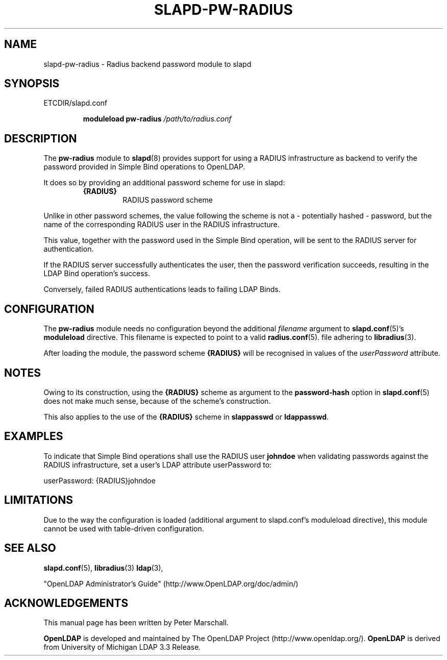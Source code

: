 .TH SLAPD-PW-RADIUS 5 "RELEASEDATE" "OpenLDAP LDVERSION"
.\" Copyright 2015-2021 The OpenLDAP Foundation All Rights Reserved.
.\" Copying restrictions apply.  See COPYRIGHT/LICENSE.
.\" $OpenLDAP$
.SH NAME
slapd-pw-radius \- Radius backend password module to slapd
.SH SYNOPSIS
ETCDIR/slapd.conf
.RS
.LP
.B moduleload
.B pw-radius
.I /path/to/radius.conf
.RE
.SH DESCRIPTION
.LP
The
.B pw-radius
module to
.BR slapd (8)
provides support for using a RADIUS infrastructure as backend to
verify the password provided in Simple Bind operations to OpenLDAP.
.LP
It does so by providing an additional password scheme for use in slapd:
.RS
.TP
.B {RADIUS}
RADIUS password scheme
.RE
.LP
Unlike in other password schemes, the value following the scheme is not
a - potentially hashed - password, but the name of the corresponding
RADIUS user in the RADIUS infrastructure.
.LP
This value, together with the password used in the Simple Bind operation,
will be sent to the RADIUS server for authentication.
.LP
If the RADIUS server successfully authenticates the user,
then the password verification succeeds, resulting in the LDAP Bind
operation's success.
.LP
Conversely, failed RADIUS authentications leads to failing LDAP Binds.

.SH CONFIGURATION
The
.B pw-radius
module needs no configuration beyond the additional
.I filename
argument to
.BR slapd.conf (5)'s
.B moduleload
directive.
This filename is expected to point to a valid
.BR radius.conf (5).
file adhering to
.BR libradius (3).
.LP
After loading the module, the password scheme
.B {RADIUS}
will be recognised in values of the
.I userPassword
attribute.

.SH NOTES
Owing to its construction, using the
.B {RADIUS}
scheme as argument to the
.BR password-hash
option in
.BR slapd.conf (5)
does not make much sense, because of the scheme's construction.
.LP
This also applies to the use of the
.B {RADIUS}
scheme in
.B slappasswd
or
.BR ldappasswd .


.SH EXAMPLES
To indicate that Simple Bind operations shall use the RADIUS user
.B johndoe
when validating passwords against the RADIUS infrastructure,
set a user's LDAP attribute userPassword to:
.EX
.LP
userPassword: {RADIUS}johndoe
.EE

.SH LIMITATIONS
Due to the way the configuration is loaded (additional argument
to slapd.conf's moduleload directive), this module cannot be used
with table-driven configuration.

.SH SEE ALSO
.BR slapd.conf (5),
.BR libradius (3)
.BR ldap (3),
.LP
"OpenLDAP Administrator's Guide" (http://www.OpenLDAP.org/doc/admin/)
.LP

.SH ACKNOWLEDGEMENTS
This manual page has been written by Peter Marschall.
.LP
.B OpenLDAP
is developed and maintained by The OpenLDAP Project (http://www.openldap.org/).
.B OpenLDAP
is derived from University of Michigan LDAP 3.3 Release.
